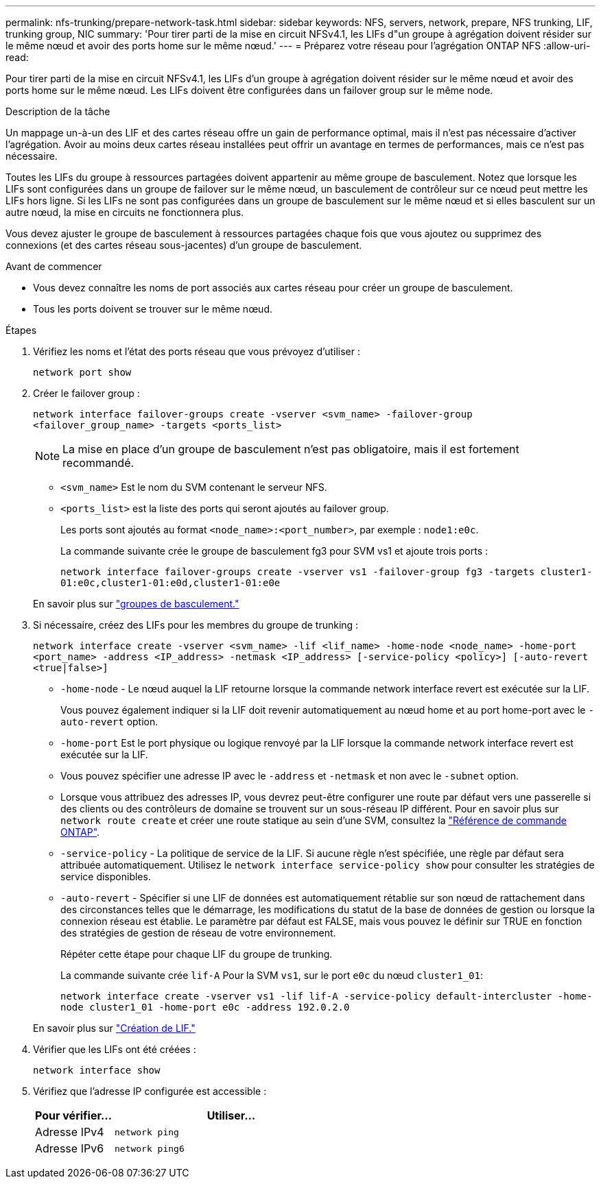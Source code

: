 ---
permalink: nfs-trunking/prepare-network-task.html 
sidebar: sidebar 
keywords: NFS, servers, network, prepare, NFS trunking, LIF, trunking group, NIC 
summary: 'Pour tirer parti de la mise en circuit NFSv4.1, les LIFs d"un groupe à agrégation doivent résider sur le même nœud et avoir des ports home sur le même nœud.' 
---
= Préparez votre réseau pour l'agrégation ONTAP NFS
:allow-uri-read: 


[role="lead"]
Pour tirer parti de la mise en circuit NFSv4.1, les LIFs d'un groupe à agrégation doivent résider sur le même nœud et avoir des ports home sur le même nœud. Les LIFs doivent être configurées dans un failover group sur le même node.

.Description de la tâche
Un mappage un-à-un des LIF et des cartes réseau offre un gain de performance optimal, mais il n'est pas nécessaire d'activer l'agrégation. Avoir au moins deux cartes réseau installées peut offrir un avantage en termes de performances, mais ce n'est pas nécessaire.

Toutes les LIFs du groupe à ressources partagées doivent appartenir au même groupe de basculement. Notez que lorsque les LIFs sont configurées dans un groupe de failover sur le même nœud, un basculement de contrôleur sur ce nœud peut mettre les LIFs hors ligne. Si les LIFs ne sont pas configurées dans un groupe de basculement sur le même nœud et si elles basculent sur un autre nœud, la mise en circuits ne fonctionnera plus.

Vous devez ajuster le groupe de basculement à ressources partagées chaque fois que vous ajoutez ou supprimez des connexions (et des cartes réseau sous-jacentes) d'un groupe de basculement.

.Avant de commencer
* Vous devez connaître les noms de port associés aux cartes réseau pour créer un groupe de basculement.
* Tous les ports doivent se trouver sur le même nœud.


.Étapes
. Vérifiez les noms et l'état des ports réseau que vous prévoyez d'utiliser :
+
[source, cli]
----
network port show
----
. Créer le failover group :
+
`network interface failover-groups create -vserver <svm_name> -failover-group <failover_group_name> -targets <ports_list>`

+

NOTE: La mise en place d'un groupe de basculement n'est pas obligatoire, mais il est fortement recommandé.

+
** `<svm_name>` Est le nom du SVM contenant le serveur NFS.
** `<ports_list>` est la liste des ports qui seront ajoutés au failover group.
+
Les ports sont ajoutés au format `<node_name>:<port_number>`, par exemple : `node1:e0c`.

+
La commande suivante crée le groupe de basculement fg3 pour SVM vs1 et ajoute trois ports :

+
`network interface failover-groups create -vserver vs1 -failover-group fg3 -targets cluster1-01:e0c,cluster1-01:e0d,cluster1-01:e0e`

+
En savoir plus sur link:../networking/configure_failover_groups_and_policies_for_lifs_overview.html["groupes de basculement."]



. Si nécessaire, créez des LIFs pour les membres du groupe de trunking :
+
`network interface create -vserver <svm_name> -lif <lif_name> -home-node <node_name> -home-port <port_name> -address <IP_address> -netmask <IP_address> [-service-policy <policy>] [-auto-revert <true|false>]`

+
** `-home-node` - Le nœud auquel la LIF retourne lorsque la commande network interface revert est exécutée sur la LIF.
+
Vous pouvez également indiquer si la LIF doit revenir automatiquement au nœud home et au port home-port avec le `-auto-revert` option.

** `-home-port` Est le port physique ou logique renvoyé par la LIF lorsque la commande network interface revert est exécutée sur la LIF.
** Vous pouvez spécifier une adresse IP avec le `-address` et `-netmask` et non avec le `-subnet` option.
** Lorsque vous attribuez des adresses IP, vous devrez peut-être configurer une route par défaut vers une passerelle si des clients ou des contrôleurs de domaine se trouvent sur un sous-réseau IP différent. Pour en savoir plus sur `network route create` et créer une route statique au sein d'une SVM, consultez la link:https://docs.netapp.com/us-en/ontap-cli/network-route-create.html["Référence de commande ONTAP"^].
** `-service-policy` - La politique de service de la LIF. Si aucune règle n'est spécifiée, une règle par défaut sera attribuée automatiquement. Utilisez le `network interface service-policy show` pour consulter les stratégies de service disponibles.
** `-auto-revert` - Spécifier si une LIF de données est automatiquement rétablie sur son nœud de rattachement dans des circonstances telles que le démarrage, les modifications du statut de la base de données de gestion ou lorsque la connexion réseau est établie. Le paramètre par défaut est FALSE, mais vous pouvez le définir sur TRUE en fonction des stratégies de gestion de réseau de votre environnement.
+
Répéter cette étape pour chaque LIF du groupe de trunking.

+
La commande suivante crée `lif-A` Pour la SVM `vs1`, sur le port `e0c` du nœud `cluster1_01`:

+
`network interface create -vserver vs1 -lif lif-A -service-policy default-intercluster -home-node cluster1_01 -home-port e0c -address 192.0.2.0`

+
En savoir plus sur link:../networking/create_lifs.html["Création de LIF."]



. Vérifier que les LIFs ont été créées :
+
[source, cli]
----
network interface show
----
. Vérifiez que l'adresse IP configurée est accessible :
+
[cols="25,75"]
|===
| Pour vérifier... | Utiliser... 


| Adresse IPv4 | `network ping` 


| Adresse IPv6 | `network ping6` 
|===

